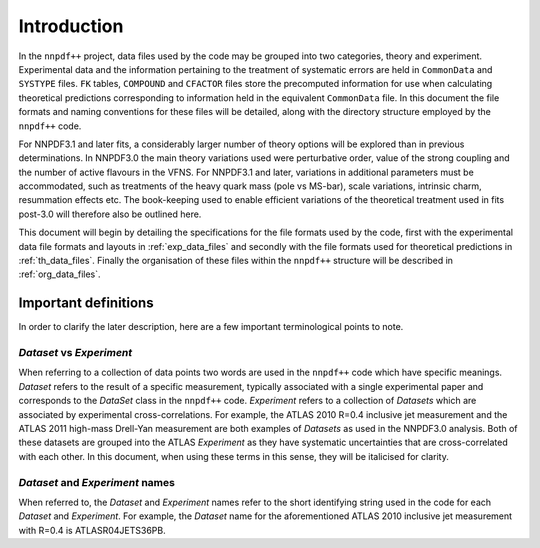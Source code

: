 ============
Introduction
============

In the ``nnpdf++`` project, data files used by the code may be grouped into
two categories, theory and experiment. Experimental data and the information
pertaining to the treatment of systematic errors are held in ``CommonData``
and ``SYSTYPE`` files. ``FK`` tables, ``COMPOUND`` and ``CFACTOR`` files
store the precomputed information for use when calculating theoretical
predictions corresponding to information held in the equivalent ``CommonData``
file. In this document the file formats and naming conventions for these files
will be detailed, along with the directory structure employed by the
``nnpdf++`` code.

For NNPDF3.1 and later fits, a considerably larger number of theory options will
be explored than in previous determinations. In NNPDF3.0 the main theory
variations used were perturbative order, value of the strong coupling and the
number of active flavours in the VFNS. For NNPDF3.1 and later, variations in
additional parameters must be accommodated, such as treatments of the heavy
quark mass (pole vs MS-bar), scale variations,  intrinsic charm, resummation
effects etc. The book-keeping used to enable efficient variations of the
theoretical treatment used in fits post-3.0 will therefore also be outlined
here.

This document will begin by detailing the specifications for the file formats
used by the code, first with the experimental data file formats and layouts in
:ref:`exp_data_files` and secondly with the file formats used for
theoretical predictions in :ref:`th_data_files`. Finally the organisation of
these files within the ``nnpdf++`` structure will be described in
:ref:`org_data_files`.

Important definitions
=====================

In order to clarify the later description, here are a few important
terminological points to note.

*Dataset* vs *Experiment*
-------------------------

When referring to a collection of data points two words are used in the
``nnpdf++`` code which have specific meanings. *Dataset* refers to the result
of a specific measurement, typically associated with a single experimental paper
and corresponds to the *DataSet* class in the ``nnpdf++`` code.
*Experiment* refers to a collection of *Datasets* which are associated
by experimental cross-correlations. For example, the ATLAS 2010 R=0.4 inclusive
jet measurement and the ATLAS 2011 high-mass Drell-Yan measurement are both
examples of *Datasets* as used in the NNPDF3.0 analysis. Both of these
datasets are grouped into the ATLAS *Experiment* as they have systematic
uncertainties that are cross-correlated with each other. In this document, when
using these terms in this sense, they will be italicised for clarity.

*Dataset* and *Experiment* names
--------------------------------

When referred to, the *Dataset* and *Experiment* names refer to the
short identifying string used in the code for each *Dataset* and
*Experiment*.  For example, the *Dataset* name for the aforementioned
ATLAS 2010 inclusive jet measurement with R=0.4 is ATLASR04JETS36PB.

